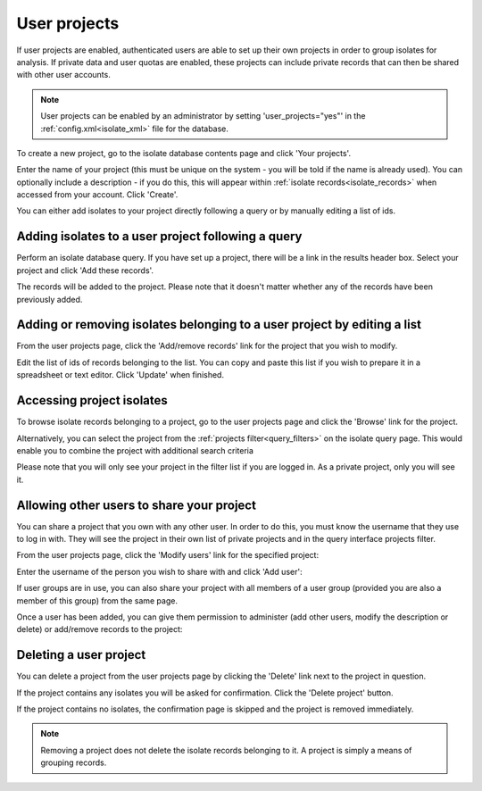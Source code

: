 .. index::
   single: user projects
   
.. _user_projects:

#############
User projects
#############
If user projects are enabled, authenticated users are able to set up their own
projects in order to group isolates for analysis. If private data and user 
quotas are enabled, these projects can include private records that can then be
shared with other user accounts.

.. note::
   User projects can be enabled by an administrator by setting 
   'user_projects="yes"' in the :ref:`config.xml<isolate_xml>` file for the
   database.

To create a new project, go to the isolate database contents page and click
'Your projects'.

.. image:: /images/user_projects/user_projects1.png

Enter the name of your project (this must be unique on the system - you will be
told if the name is already used). You can optionally include a description - 
if you do this, this will appear within :ref:`isolate records<isolate_records>`
when accessed from your account. Click 'Create'.

.. image:: /images/user_projects/user_projects2.png

You can either add isolates to your project directly following a query or by 
manually editing a list of ids.

***************************************************
Adding isolates to a user project following a query
***************************************************
Perform an isolate database query. If you have set up a project, there will be
a link in the results header box. Select your project and click 'Add these 
records'.

.. image:: /images/user_projects/user_projects3.png

The records will be added to the project. Please note that it doesn't matter
whether any of the records have been previously added.

*************************************************************************
Adding or removing isolates belonging to a user project by editing a list
*************************************************************************
From the user projects page, click the 'Add/remove records' link for the 
project that you wish to modify.

.. image:: /images/user_projects/user_projects4.png

Edit the list of ids of records belonging to the list. You can copy and paste
this list if you wish to prepare it in a spreadsheet or text editor. Click
'Update' when finished.

.. image:: /images/user_projects/user_projects5.png

**************************
Accessing project isolates
**************************
To browse isolate records belonging to a project, go to the user projects page
and click the 'Browse' link for the project.

.. image:: /images/user_projects/user_projects6.png

Alternatively, you can select the project from the 
:ref:`projects filter<query_filters>` on the isolate query page. This would
enable you to combine the project with additional search criteria

.. image:: /images/user_projects/user_projects7.png

Please note that you will only see your project in the filter list if you are
logged in. As a private project, only you will see it.

******************************************
Allowing other users to share your project
******************************************
You can share a project that you own with any other user. In order to do this,
you must know the username that they use to log in with. They will see the
project in their own list of private projects and in the query interface 
projects filter.

From the user projects page, click the 'Modify users' link for the specified
project:

.. image:: /images/user_projects/user_projects8.png

Enter the username of the person you wish to share with and click 'Add user':

.. image:: /images/user_projects/user_projects9.png

If user groups are in use, you can also share your project with all members of
a user group (provided you are also a member of this group) from the same page.

Once a user has been added, you can give them permission to administer (add 
other users, modify the description or delete) or add/remove records to the 
project:

.. image:: /images/user_projects/user_projects10.png

***********************
Deleting a user project
***********************
You can delete a project from the user projects page by clicking the 'Delete'
link next to the project in question.

.. image:: /images/user_projects/user_projects11.png

If the project contains any isolates you will be asked for confirmation. Click
the 'Delete project' button.

.. image:: /images/user_projects/user_projects12.png

If the project contains no isolates, the confirmation page is skipped and the
project is removed immediately.

.. note::
   Removing a project does not delete the isolate records belonging to it. A
   project is simply a means of grouping records.
